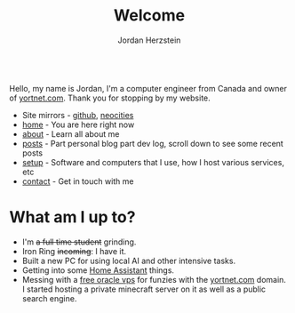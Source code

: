#+TITLE: Welcome 
#+AUTHOR: Jordan Herzstein 
#+HUGO_BASE_DIR: ../
#+HUGO_SECTION:
#+EXPORT_FILE_NAME: _index.md
#+HUGO_MENU: :menu "main"
#+HUGO_CATEGORIES: 
# #+HUGO_PAIRED_SHORTCODES: icons/icon
#+OPTIONS: num:nil toc:nil 


#+attr_html: :style display:flex;
#+begin_center
# 🎉🎉 */Thanks for over 15,000 unique visitors on Neocities!/* 🎉🎉 \\
# (That includes the web crawlers :) )
#+end_center

Hello, my name is Jordan, I'm a computer engineer from Canada and owner of [[https://yortnet.com][yortnet.com]]. Thank you for stopping by my website. 

+ Site mirrors - [[https://jordanherzstein.com][github]], [[https://jordanherzstein.neocities.org][neocities]]
+ [[/][home]] - You are here right now
+ [[/about][about]] - Learn all about me
+ [[/posts][posts]] - Part personal blog part dev log, scroll down to see some recent posts
+ [[/mysetup][setup]] - Software and computers that I use, how I host various services, etc
+ [[/contact][contact]] - Get in touch with me

#+BEGIN_EXPORT html
<span class="social-icons">
<a href="/index.xml">
#+END_EXPORT 
#+begin_export hugo
{{< icons/icon vendor=feather name=rss size=1.5em >}}
#+END_EXPORT
#+BEGIN_EXPORT html
</a>
#+END_EXPORT 
#+BEGIN_EXPORT html
<a href="https://git.yortnet.com/jherzstein">
#+END_EXPORT 
#+begin_export hugo
{{< icons/icon vendor=simple-icons name=forgejo size=1.5em >}}
#+END_EXPORT
#+BEGIN_EXPORT html
</a>
#+END_EXPORT 
#+BEGIN_EXPORT html
<a href="https://github.com/jherzstein">
#+END_EXPORT 
#+begin_export hugo
{{< icons/icon vendor=simple-icons name=github size=1.5em >}}
#+END_EXPORT
#+BEGIN_EXPORT html
</a>
#+END_EXPORT 
#+BEGIN_EXPORT html
<a href="/contact/#img-class-inline-header-src-images-contact-protonmail-dot-png-email-website-jordanherzstein-dot-xyz-pgp--dot-pubkey-dot-gpg">
#+END_EXPORT 
#+begin_export hugo
{{< icons/icon vendor=simple-icons name=protonmail size=1.5em >}}
#+END_EXPORT 
#+BEGIN_EXPORT html
</a>
#+END_EXPORT 
#+BEGIN_EXPORT html
<a href="/contact/#img-class-inline-header-src-images-contact-signal-dot-png-signal-jherzstein-dot-01-qr-code">
#+END_EXPORT 
#+begin_export hugo
{{< icons/icon vendor=bootstrap name=signal size=1.5em >}}
#+END_EXPORT 
#+BEGIN_EXPORT html
</a>
#+END_EXPORT 
#+BEGIN_EXPORT html
<a href="https://ca.linkedin.com/in/jordan-herzstein-a99414204">
#+END_EXPORT 
#+begin_export hugo
{{< icons/icon vendor=bootstrap name=linkedin size=1.5em >}}
#+END_EXPORT 
#+BEGIN_EXPORT html
</a>
#+END_EXPORT 
#+BEGIN_EXPORT html
</span>
#+END_EXPORT 

* What am I up to?
+ I'm +a full time student+ grinding.
+ Iron Ring +incoming+: I have it.
+ Built a new PC for using local AI and other intensive tasks.
+ Getting into some [[https://www.home-assistant.io/][Home Assistant]] things.
+ Messing with a [[https://rentry.co/oraclevps][free oracle vps]] for funzies with the [[https://yortnet.com][yortnet.com]] domain. I started hosting a private minecraft server on it as well as a public search engine. 
# + [[../images/hatedaylightsavings.png][I (STILL) HATE DAYLIGHT SAVINGS! I (STILL) HATE DAYLIGHT SAVINGS!]]
